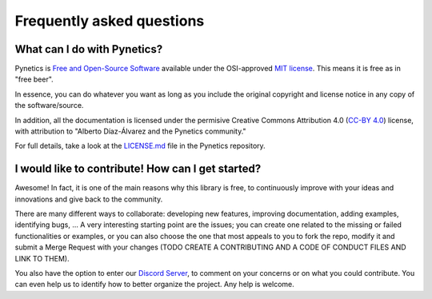 .. _about_faq:

Frequently asked questions
==========================

What can I do with Pynetics?
----------------------------

Pynetics is `Free and Open-Source Software
<https://en.wikipedia.org/wiki/Free_and_open-source_software>`_
available under the OSI-approved `MIT license
<https://opensource.org/licenses/MIT>`_. This means it is free as in "free
beer".

In essence, you can do whatever you want as long as you include the original
copyright and license notice in any copy of the software/source.

In addition, all the documentation is licensed under the permisive Creative
Commons Attribution 4.0 (`CC-BY 4.0
<http://creativecommons.org/licenses/by/4.0/>`_) license, with attribution to
"Alberto Díaz-Álvarez and the Pynetics community."

For full details, take a look at the `LICENSE.md
<https://gitlab.com/blazaid/pynetics/-/blob/master/LICENSE.md>`_ file in the
Pynetics repository.

I would like to contribute! How can I get started?
--------------------------------------------------

Awesome! In fact, it is one of the main reasons why this library is free, to
continuously improve with your ideas and innovations and give back to the
community.

There are many different ways to collaborate: developing new features,
improving documentation, adding examples, identifying bugs, ... A very
interesting starting point are the issues; you can create one related to the
missing or failed functionalities or examples, or you can also choose the one
that most appeals to you to fork the repo, modify it and submit a Merge Request
with your changes (TODO CREATE A CONTRIBUTING AND A CODE OF CONDUCT FILES AND
LINK TO THEM).

You also have the option to enter our `Discord Server
<https://discord.gg/Zb7fEvT>`_, to comment on your concerns or on what you
could contribute. You can even help us to identify how to better organize the
project. Any help is welcome.
